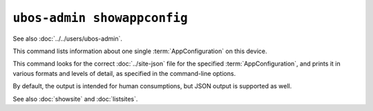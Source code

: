 ``ubos-admin showappconfig``
============================

See also :doc:`../../users/ubos-admin`.

This command lists information about one single :term:`AppConfiguration` on this device.

This command looks for the correct :doc:`../site-json` file for the specified :term:`AppConfiguration`, and
prints it in various formats and levels of detail, as specified in the command-line options.

By default, the output is intended for human consumptions, but JSON output is supported
as well.

See also :doc:`showsite` and :doc:`listsites`.

